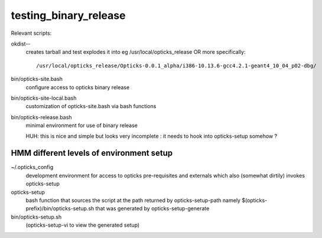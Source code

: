 testing_binary_release
========================

Relevant scripts:

okdist--
   creates tarball and test explodes it into eg /usr/local/opticks_release   
   OR more specifically::

       /usr/local/opticks_release/Opticks-0.0.1_alpha/i386-10.13.6-gcc4.2.1-geant4_10_04_p02-dbg/


bin/opticks-site.bash
   configure access to opticks binary release

bin/opticks-site-local.bash 
   customization of opticks-site.bash via bash functions



bin/opticks-release.bash
    minimal environment for use of binary release

    HUH: this is nice and simple but looks very 
    incomplete : it needs to hook into opticks-setup somehow ?
 



HMM different levels of environment setup
---------------------------------------------


~/.opticks_config
    development environment for access to opticks pre-requisites and 
    externals which also (somewhat dirtily) invokes opticks-setup 

opticks-setup
    bash function that sources the script at the path returned 
    by opticks-setup-path namely $(opticks-prefix)/bin/opticks-setup.sh
    that was generated by opticks-setup-generate

bin/opticks-setup.sh
    (opticks-setup-vi to view the generated setup)





